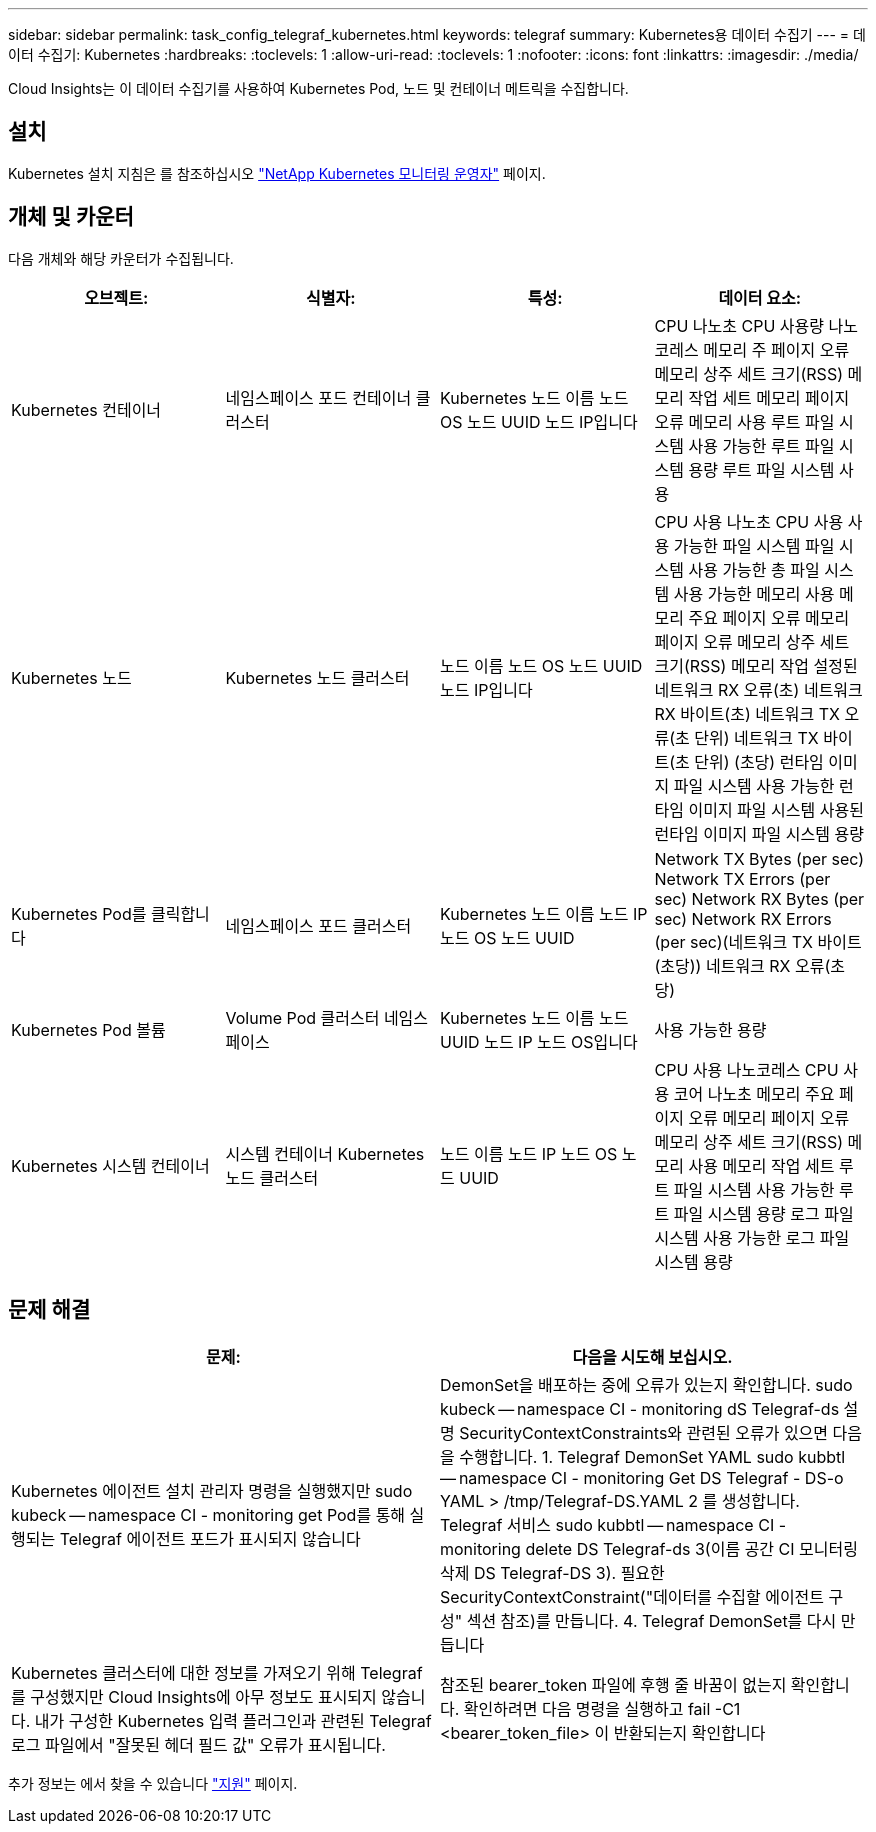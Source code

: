 ---
sidebar: sidebar 
permalink: task_config_telegraf_kubernetes.html 
keywords: telegraf 
summary: Kubernetes용 데이터 수집기 
---
= 데이터 수집기: Kubernetes
:hardbreaks:
:toclevels: 1
:allow-uri-read: 
:toclevels: 1
:nofooter: 
:icons: font
:linkattrs: 
:imagesdir: ./media/


[role="lead"]
Cloud Insights는 이 데이터 수집기를 사용하여 Kubernetes Pod, 노드 및 컨테이너 메트릭을 수집합니다.



== 설치

Kubernetes 설치 지침은 를 참조하십시오 link:task_config_telegraf_agent_k8s.html["NetApp Kubernetes 모니터링 운영자"] 페이지.



== 개체 및 카운터

다음 개체와 해당 카운터가 수집됩니다.

[cols="<.<,<.<,<.<,<.<"]
|===
| 오브젝트: | 식별자: | 특성: | 데이터 요소: 


| Kubernetes 컨테이너 | 네임스페이스 포드 컨테이너 클러스터 | Kubernetes 노드 이름 노드 OS 노드 UUID 노드 IP입니다 | CPU 나노초 CPU 사용량 나노코레스 메모리 주 페이지 오류 메모리 상주 세트 크기(RSS) 메모리 작업 세트 메모리 페이지 오류 메모리 사용 루트 파일 시스템 사용 가능한 루트 파일 시스템 용량 루트 파일 시스템 사용 


| Kubernetes 노드 | Kubernetes 노드 클러스터 | 노드 이름 노드 OS 노드 UUID 노드 IP입니다 | CPU 사용 나노초 CPU 사용 사용 가능한 파일 시스템 파일 시스템 사용 가능한 총 파일 시스템 사용 가능한 메모리 사용 메모리 주요 페이지 오류 메모리 페이지 오류 메모리 상주 세트 크기(RSS) 메모리 작업 설정된 네트워크 RX 오류(초) 네트워크 RX 바이트(초) 네트워크 TX 오류(초 단위) 네트워크 TX 바이트(초 단위) (초당) 런타임 이미지 파일 시스템 사용 가능한 런타임 이미지 파일 시스템 사용된 런타임 이미지 파일 시스템 용량 


| Kubernetes Pod를 클릭합니다 | 네임스페이스 포드 클러스터 | Kubernetes 노드 이름 노드 IP 노드 OS 노드 UUID | Network TX Bytes (per sec) Network TX Errors (per sec) Network RX Bytes (per sec) Network RX Errors (per sec)(네트워크 TX 바이트(초당)) 네트워크 RX 오류(초당) 


| Kubernetes Pod 볼륨 | Volume Pod 클러스터 네임스페이스 | Kubernetes 노드 이름 노드 UUID 노드 IP 노드 OS입니다 | 사용 가능한 용량 


| Kubernetes 시스템 컨테이너 | 시스템 컨테이너 Kubernetes 노드 클러스터 | 노드 이름 노드 IP 노드 OS 노드 UUID | CPU 사용 나노코레스 CPU 사용 코어 나노초 메모리 주요 페이지 오류 메모리 페이지 오류 메모리 상주 세트 크기(RSS) 메모리 사용 메모리 작업 세트 루트 파일 시스템 사용 가능한 루트 파일 시스템 용량 로그 파일 시스템 사용 가능한 로그 파일 시스템 용량 
|===


== 문제 해결

[cols="2*"]
|===
| 문제: | 다음을 시도해 보십시오. 


| Kubernetes 에이전트 설치 관리자 명령을 실행했지만 sudo kubeck -- namespace CI - monitoring get Pod를 통해 실행되는 Telegraf 에이전트 포드가 표시되지 않습니다 | DemonSet을 배포하는 중에 오류가 있는지 확인합니다. sudo kubeck -- namespace CI - monitoring dS Telegraf-ds 설명 SecurityContextConstraints와 관련된 오류가 있으면 다음을 수행합니다. 1. Telegraf DemonSet YAML sudo kubbtl -- namespace CI - monitoring Get DS Telegraf - DS-o YAML > /tmp/Telegraf-DS.YAML 2 를 생성합니다. Telegraf 서비스 sudo kubbtl -- namespace CI - monitoring delete DS Telegraf-ds 3(이름 공간 CI 모니터링 삭제 DS Telegraf-DS 3). 필요한 SecurityContextConstraint("데이터를 수집할 에이전트 구성" 섹션 참조)를 만듭니다. 4. Telegraf DemonSet를 다시 만듭니다 


| Kubernetes 클러스터에 대한 정보를 가져오기 위해 Telegraf를 구성했지만 Cloud Insights에 아무 정보도 표시되지 않습니다. 내가 구성한 Kubernetes 입력 플러그인과 관련된 Telegraf 로그 파일에서 "잘못된 헤더 필드 값" 오류가 표시됩니다. | 참조된 bearer_token 파일에 후행 줄 바꿈이 없는지 확인합니다. 확인하려면 다음 명령을 실행하고 fail -C1 <bearer_token_file> 이 반환되는지 확인합니다 
|===
추가 정보는 에서 찾을 수 있습니다 link:concept_requesting_support.html["지원"] 페이지.
